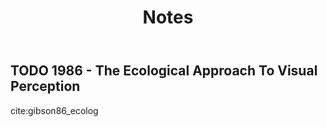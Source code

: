 #+TITLE: Notes


** TODO 1986 - The Ecological Approach To Visual Perception
 :PROPERTIES:
  :CUSTOM_ID: gibson86_ecolog
  :AUTHOR: James Gibson
  :JOURNAL:
  :YEAR: 1986
  :VOLUME:
  :PAGES:
  :DOI:
  :URL: http://gen.lib.rus.ec/book/index.php?md5=579bcc3b8a410509eeccc867ce677bb1
 :END:

cite:gibson86_ecolog
